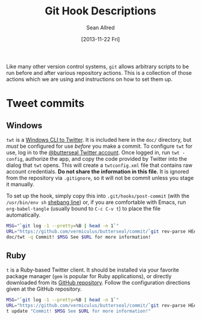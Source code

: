 #+Title: Git Hook Descriptions
#+Author: Sean Allred
#+Date: [2013-11-22 Fri]

Like many other version control systems, =git= allows
  arbitrary scripts to be run before and after various repository actions.
This is a collection of those actions which we are using
  and instructions on how to set them up.

* Tweet commits
** Windows
=twt= is a [[https://code.google.com/p/twt/][Windows CLI to Twitter]].
It is included here in the =doc/= directory,
  but /must/ be configured for use /before/ you make a commit.
To configure =twt= for use, log in to the [[https://twitter.com/ButterSeal][@butterseal Twitter account]].
Once logged in, run =twt -config=, authorize the app,
  and copy the code provided by Twitter into the dialog that =twt= opens.
This will create a =twtconfig.xml= file that contains raw account credentials.
*Do not share the information in this file.*
It is ignored from the repository via =.gitignore=,
  so it will not be commit unless you stage it manually.

To set up the hook, simply copy this into =.git/hooks/post-commit=
  (with the =/usr/bin/env sh= [[http://en.wikipedia.org/wiki/Shebang_(Unix)][shebang line]]) or, if you are comfortable with Emacs,
  run =org-babel-tangle= (usually bound to =C-c C-v t=) to place the file automatically.
#+BEGIN_SRC sh :tangle ../.git/hooks/post-commit :shebang #!/usr/bin/env sh
  MSG="`git log -1 --pretty=%B | head -n 1`"
  URL="https://github.com/vermiculus/butterseal/commit/`git rev-parse HEAD`"
  doc/twt -q Commit! $MSG See $URL for more information!
#+END_SRC
** Ruby
=t= is a Ruby-based Twitter client.
It should be installed via your favorite package manager
  (=gem= is popular for Ruby applications),
  or directly downloaded from its [[https://github.com/sferik/t][GitHub repository]].
Follow the configuration directions given at the GitHub repository.

#+BEGIN_SRC sh :tangle ../.git/hooks/post-commit :shebang #!/usr/bin/env sh
  MSG="`git log -1 --pretty=%B | head -n 1`"
  URL="https://github.com/vermiculus/butterseal/commit/`git rev-parse HEAD`"
  t update "Commit! $MSG See $URL for more information!"
#+END_SRC
